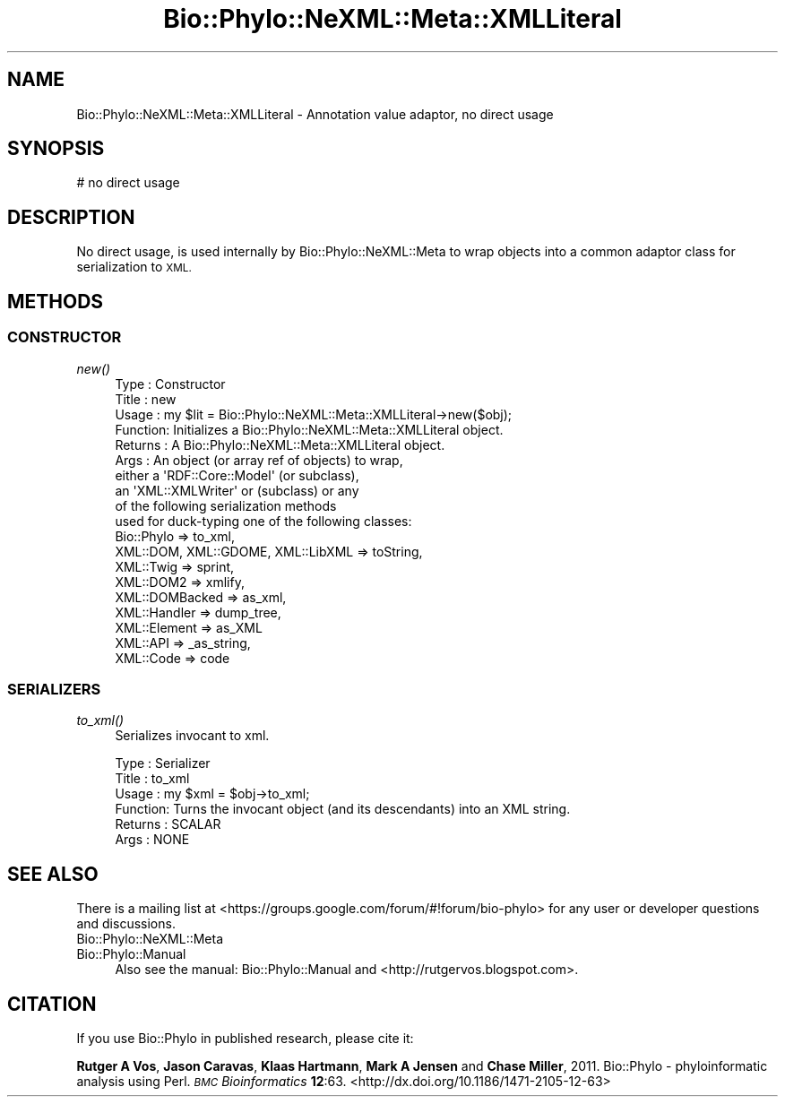 .\" Automatically generated by Pod::Man 2.28 (Pod::Simple 3.29)
.\"
.\" Standard preamble:
.\" ========================================================================
.de Sp \" Vertical space (when we can't use .PP)
.if t .sp .5v
.if n .sp
..
.de Vb \" Begin verbatim text
.ft CW
.nf
.ne \\$1
..
.de Ve \" End verbatim text
.ft R
.fi
..
.\" Set up some character translations and predefined strings.  \*(-- will
.\" give an unbreakable dash, \*(PI will give pi, \*(L" will give a left
.\" double quote, and \*(R" will give a right double quote.  \*(C+ will
.\" give a nicer C++.  Capital omega is used to do unbreakable dashes and
.\" therefore won't be available.  \*(C` and \*(C' expand to `' in nroff,
.\" nothing in troff, for use with C<>.
.tr \(*W-
.ds C+ C\v'-.1v'\h'-1p'\s-2+\h'-1p'+\s0\v'.1v'\h'-1p'
.ie n \{\
.    ds -- \(*W-
.    ds PI pi
.    if (\n(.H=4u)&(1m=24u) .ds -- \(*W\h'-12u'\(*W\h'-12u'-\" diablo 10 pitch
.    if (\n(.H=4u)&(1m=20u) .ds -- \(*W\h'-12u'\(*W\h'-8u'-\"  diablo 12 pitch
.    ds L" ""
.    ds R" ""
.    ds C` ""
.    ds C' ""
'br\}
.el\{\
.    ds -- \|\(em\|
.    ds PI \(*p
.    ds L" ``
.    ds R" ''
.    ds C`
.    ds C'
'br\}
.\"
.\" Escape single quotes in literal strings from groff's Unicode transform.
.ie \n(.g .ds Aq \(aq
.el       .ds Aq '
.\"
.\" If the F register is turned on, we'll generate index entries on stderr for
.\" titles (.TH), headers (.SH), subsections (.SS), items (.Ip), and index
.\" entries marked with X<> in POD.  Of course, you'll have to process the
.\" output yourself in some meaningful fashion.
.\"
.\" Avoid warning from groff about undefined register 'F'.
.de IX
..
.nr rF 0
.if \n(.g .if rF .nr rF 1
.if (\n(rF:(\n(.g==0)) \{
.    if \nF \{
.        de IX
.        tm Index:\\$1\t\\n%\t"\\$2"
..
.        if !\nF==2 \{
.            nr % 0
.            nr F 2
.        \}
.    \}
.\}
.rr rF
.\" ========================================================================
.\"
.IX Title "Bio::Phylo::NeXML::Meta::XMLLiteral 3pm"
.TH Bio::Phylo::NeXML::Meta::XMLLiteral 3pm "2014-02-08" "perl v5.22.1" "User Contributed Perl Documentation"
.\" For nroff, turn off justification.  Always turn off hyphenation; it makes
.\" way too many mistakes in technical documents.
.if n .ad l
.nh
.SH "NAME"
Bio::Phylo::NeXML::Meta::XMLLiteral \- Annotation value adaptor, no direct usage
.SH "SYNOPSIS"
.IX Header "SYNOPSIS"
.Vb 1
\& # no direct usage
.Ve
.SH "DESCRIPTION"
.IX Header "DESCRIPTION"
No direct usage, is used internally by Bio::Phylo::NeXML::Meta to
wrap objects into a common adaptor class for serialization to
\&\s-1XML.\s0
.SH "METHODS"
.IX Header "METHODS"
.SS "\s-1CONSTRUCTOR\s0"
.IX Subsection "CONSTRUCTOR"
.IP "\fInew()\fR" 4
.IX Item "new()"
.Vb 10
\& Type    : Constructor
\& Title   : new
\& Usage   : my $lit = Bio::Phylo::NeXML::Meta::XMLLiteral\->new($obj);
\& Function: Initializes a Bio::Phylo::NeXML::Meta::XMLLiteral object.
\& Returns : A Bio::Phylo::NeXML::Meta::XMLLiteral object.
\& Args    : An object (or array ref of objects) to wrap,
\&           either a \*(AqRDF::Core::Model\*(Aq (or subclass),
\&           an \*(AqXML::XMLWriter\*(Aq or (subclass) or any
\&           of the following serialization methods
\&           used for duck\-typing one of the following classes:
\&               Bio::Phylo                        => to_xml, 
\&               XML::DOM, XML::GDOME, XML::LibXML => toString, 
\&               XML::Twig                         => sprint,
\&               XML::DOM2                         => xmlify, 
\&               XML::DOMBacked                    => as_xml,
\&               XML::Handler                      => dump_tree, 
\&               XML::Element                      => as_XML
\&               XML::API                          => _as_string, 
\&               XML::Code                         => code
.Ve
.SS "\s-1SERIALIZERS\s0"
.IX Subsection "SERIALIZERS"
.IP "\fIto_xml()\fR" 4
.IX Item "to_xml()"
Serializes invocant to xml.
.Sp
.Vb 6
\& Type    : Serializer
\& Title   : to_xml
\& Usage   : my $xml = $obj\->to_xml;
\& Function: Turns the invocant object (and its descendants) into an XML string.
\& Returns : SCALAR
\& Args    : NONE
.Ve
.SH "SEE ALSO"
.IX Header "SEE ALSO"
There is a mailing list at <https://groups.google.com/forum/#!forum/bio\-phylo> 
for any user or developer questions and discussions.
.IP "Bio::Phylo::NeXML::Meta" 4
.IX Item "Bio::Phylo::NeXML::Meta"
.PD 0
.IP "Bio::Phylo::Manual" 4
.IX Item "Bio::Phylo::Manual"
.PD
Also see the manual: Bio::Phylo::Manual and <http://rutgervos.blogspot.com>.
.SH "CITATION"
.IX Header "CITATION"
If you use Bio::Phylo in published research, please cite it:
.PP
\&\fBRutger A Vos\fR, \fBJason Caravas\fR, \fBKlaas Hartmann\fR, \fBMark A Jensen\fR
and \fBChase Miller\fR, 2011. Bio::Phylo \- phyloinformatic analysis using Perl.
\&\fI\s-1BMC\s0 Bioinformatics\fR \fB12\fR:63.
<http://dx.doi.org/10.1186/1471\-2105\-12\-63>
